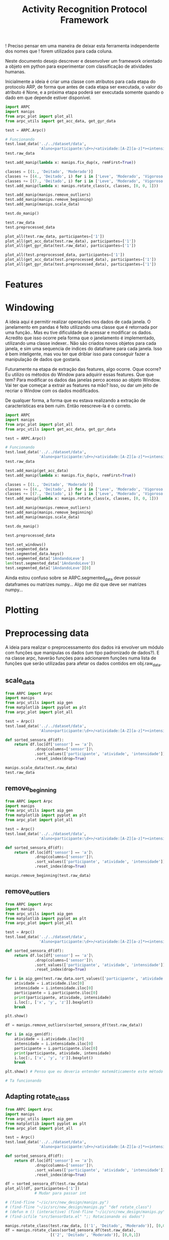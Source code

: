 #+title: Activity Recognition Protocol Framework


! Preciso pensar em uma maneira de deixar esta ferramenta independente dos nomes que
! forem utilizados para cada coluna.


Neste documento desejo descrever e desenvolver um framework orientado a objeto em python
para experimentar com classificação de atividades humanas.

Inicialmente a ideia é criar uma classe com atributos para cada etapa do protocolo ARP,
de forma que antes de cada etapa ser executada, o valor do atributo é None, e a próxima
etapa poderá ser executada somente quando o dado em que depende estiver disponível.

#+transclude: [[file:ARPC.py]]  :src python

# (defun a () (interactive) (find-icfile "src/new_design/ARPC.py"))

# (find-icfile "src/new_design/ARPC.py" "# Preprocessing data")
# (find-icfile "src/new_design/")
# (find-icfile "src/new_design/arpc_utils.py")

#+name: arpc test
#+begin_src python
import ARPC
import manips
from arpc_plot import plot_all
from arpc_utils import get_acc_data, get_gyr_data

test = ARPC.Arpc()

# Funcionando
test.load_data('../../dataset/data',
               'Aluno<participante:\d+>/<atividade:[A-Z][a-z]*><intensidade:[A-Z][a-z]*>.txt')
test.raw_data

test.add_manip(lambda x: manips.fix_dup(x, remFirst=True))

classes = [(1., 'Deitado', 'Moderado')]
classes += [(4., 'Deitado', i) for i in ['Leve', 'Moderado', 'Vigoroso']]
classes += [(7., 'Deitado', i) for i in ['Leve', 'Moderado', 'Vigoroso']]
test.add_manip(lambda x: manips.rotate_class(x, classes, [0, 0, 1]))

test.add_manip(manips.remove_outliers)
test.add_manip(manips.remove_beginning)
test.add_manip(manips.scale_data)

test.do_manip()

test.raw_data
test.preprocessed_data

plot_all(test.raw_data, participantes=['1'])
plot_all(get_acc_data(test.raw_data), participantes=['1'])
plot_all(get_gyr_data(test.raw_data), participantes=['1'])

plot_all(test.preprocessed_data, participantes=['1'])
plot_all(get_acc_data(test.preprocessed_data), participantes=['1'])
plot_all(get_gyr_data(test.preprocessed_data), participantes=['1'])
#+end_src

* Features



* Windowing

A ideia aqui é permitir realizar operações nos dados de cada janela.
O janelamento em pandas é feito utilizando uma classe que é retornada por uma função..
Mas eu tive dificuldade de acessar e modificar os dados. Acredito que isso ocorre pela forma que o janelamento
é implementado, utilizando uma classe indexer.. Não são criados novos objetos para cada janela, e sim uma sequencia de
indices do dataframe para cada janela. Isso é bem inteligente, mas vou ter que driblar isso para conseguir fazer a
manipulação de dados que gostaria.

Futuramente na etapa de extração das features, algo ocorre. 
Oque ocorre? Eu utilizo os métodos do Window para adquirir essas features.
Que que tem? Para modificar os dados das janelas perco acesso ao objeto Window.
Vai ter que começar a extrair as features na mão?
Isso, ou dar um jeito de recriar o Window com os dados modificados.

De qualquer forma, a forma que eu estava realizando a extração de características era bem ruim.
Então reescreve-la é o correto.

# (find-icfile "src/new_design/")
# (find-icfile "src/new_design/arpc_window.py")
# (find-icfile "src/new_design/ARPC.py")

#+name: testing window
#+begin_src python
import ARPC
import manips
from arpc_plot import plot_all
from arpc_utils import get_acc_data, get_gyr_data

test = ARPC.Arpc()

# Funcionando
test.load_data('../../dataset/data',
               'Aluno<participante:\d+>/<atividade:[A-Z][a-z]*><intensidade:[A-Z][a-z]*>.txt')
test.raw_data

test.add_manip(get_acc_data)
test.add_manip(lambda x: manips.fix_dup(x, remFirst=True))

classes = [(1., 'Deitado', 'Moderado')]
classes += [(4., 'Deitado', i) for i in ['Leve', 'Moderado', 'Vigoroso']]
classes += [(7., 'Deitado', i) for i in ['Leve', 'Moderado', 'Vigoroso']]
test.add_manip(lambda x: manips.rotate_class(x, classes, [0, 0, 1]))

test.add_manip(manips.remove_outliers)
test.add_manip(manips.remove_beginning)
test.add_manip(manips.scale_data)

test.do_manip()

test.preprocessed_data

test.set_windows()
test.segmented_data 
test.segmented_data.keys()
test.segmented_data['1AndandoLeve']
len(test.segmented_data['1AndandoLeve'])
test.segmented_data['1AndandoLeve'][0]  
#+end_src

# Exemplo de uma janela:
#           x         y         z  tempo sensor atividade intensidade participante
# 0  1.660363 -0.374177 -1.283886  10093      a   Andando        Leve            1
# 1  1.646849 -0.378761 -1.285337  10289      a   Andando        Leve            1
# 2  1.655668 -0.377730 -1.281915  10489      a   Andando        Leve            1
# 3  1.647765 -0.376928 -1.287204  10691      a   Andando        Leve            1
# 4  1.635969 -0.366383 -1.289797  10890      a   Andando        Leve            1
# 5  1.652232 -0.378991 -1.289797  11090      a   Andando        Leve            1
# 6  1.645475 -0.376469 -1.289693  11291      a   Andando        Leve            1
# 7  1.666433 -0.387243 -1.284923  11488      a   Andando        Leve            1
# 8  1.642611 -0.377959 -1.282330  11687      a   Andando        Leve            1
# 9  1.651888 -0.379105 -1.285649  11890      a   Andando        Leve            1

Ainda estou confuso sobre se ARPC.segmented_data deve possuir dataframes ou matrizes numpy...
Algo me diz que deve ser matrizes numpy...

* Plotting

# (find-icfile "src/new_design/arpc_plot.py" "def plot_all")
# (defun p () (interactive) (find-icfile "src/new_design/arpc_plot.py" "def plot_all"))

* Preprocessing data

A ideia para realizar o preprocessamento dos dados irá envolver um módulo com funções
que manipulas os dados (um tipo padronizado de dados?). E na classe arpc, haverão funções para adcionarem
funções numa lista de funções que serão utilizadas para afetar os dados contidos em obj.raw_data.

# (find-fline "~/ic/src/new_design/manips.py")

# (find-fline "~/ic/src/SensorData.py")
# (find-fline "~/ic/src/SensorData.el")

# (find-fline "~/ic/src/new_design/arpc_utils.py")

#+transclude: [[file:./manips.py]]  :src python

** scale_data

# (defun m () (interactive) (find-icfile "src/new_design/manips.py" "def scale_data"))

#+begin_src python
from ARPC import Arpc
import manips
from arpc_utils import aip_gen
from matplotlib import pyplot as plt
from arpc_plot import plot_all

test = Arpc()
test.load_data('../../dataset/data',
               'Aluno<participante:\d+>/<atividade:[A-Z][a-z]*><intensidade:[A-Z][a-z]*>.txt')

def sorted_sensora_df(df):
    return df.loc[df['sensor'] == 'a']\
             .drop(columns=['sensor'])\
             .sort_values(['participante', 'atividade', 'intensidade'])\
             .reset_index(drop=True)

manips.scale_data(test.raw_data)
test.raw_data
#+end_src

** remove_beginning

# (defun m () (interactive) (find-icfile "src/new_design/manips.py" "def remove_beginning"))

#+begin_src python
from ARPC import Arpc
import manips
from arpc_utils import aip_gen
from matplotlib import pyplot as plt
from arpc_plot import plot_all

test = Arpc()
test.load_data('../../dataset/data',
               'Aluno<participante:\d+>/<atividade:[A-Z][a-z]*><intensidade:[A-Z][a-z]*>.txt')

def sorted_sensora_df(df):
    return df.loc[df['sensor'] == 'a']\
             .drop(columns=['sensor'])\
             .sort_values(['participante', 'atividade', 'intensidade'])\
             .reset_index(drop=True)

manips.remove_beginning(test.raw_data)
#+end_src

** remove_outliers

# https://pandas.pydata.org/pandas-docs/stable/reference/api/pandas.DataFrame.boxplot.html
# fixing remove_outliers

# (defun m () (interactive) (find-icfile "src/new_design/manips.py" "def remove_outliers"))

#+begin_src python
from ARPC import Arpc
import manips
from arpc_utils import aip_gen
from matplotlib import pyplot as plt
from arpc_plot import plot_all

test = Arpc()
test.load_data('../../dataset/data',
               'Aluno<participante:\d+>/<atividade:[A-Z][a-z]*><intensidade:[A-Z][a-z]*>.txt')

def sorted_sensora_df(df):
    return df.loc[df['sensor'] == 'a']\
             .drop(columns=['sensor'])\
             .sort_values(['participante', 'atividade', 'intensidade'])\
             .reset_index(drop=True)

for i in aip_gen(test.raw_data.sort_values(['participante', 'atividade', 'intensidade'])):
    atividade = i.atividade.iloc[0]
    intensidade = i.intensidade.iloc[0]
    participante = i.participante.iloc[0]
    print(participante, atividade, intensidade)
    i.loc[:, ['x', 'y', 'z']].boxplot()
    break

plt.show()

df = manips.remove_outliers(sorted_sensora_df(test.raw_data))

for i in aip_gen(df):
    atividade = i.atividade.iloc[0]
    intensidade = i.intensidade.iloc[0]
    participante = i.participante.iloc[0]
    print(participante, atividade, intensidade)
    i.loc[:, ['x', 'y', 'z']].boxplot()
    break

plt.show() # Penso que eu deveria entender matemáticamente este método de remoção de outliers

# Ta funcionando
#+end_src

** Adapting rotate_class

#+begin_src python
from ARPC import Arpc
import manips
from arpc_utils import aip_gen
from matplotlib import pyplot as plt
from arpc_plot import plot_all

test = Arpc()
test.load_data('../../dataset/data',
               'Aluno<participante:\d+>/<atividade:[A-Z][a-z]*><intensidade:[A-Z][a-z]*>.txt')

def sorted_sensora_df(df):
    return df.loc[df['sensor'] == 'a']\
             .drop(columns=['sensor'])\
             .sort_values(['participante', 'atividade', 'intensidade'])\
             .reset_index(drop=True)

df = sorted_sensora_df(test.raw_data)
plot_all(df, participantes=['1'])
             # Mudar para passar int

# (find-fline "~/ic/src/new_design/manips.py")
# (find-fline "~/ic/src/new_design/manips.py" "def rotate_class")
# (defun m () (interactive) (find-fline "~/ic/src/new_design/manips.py" "def rotate_class"))
# (find-icfile "src/SensorData.el" ";; Rotacionando os dados")

manips.rotate_class(test.raw_data, [('1', 'Deitado', 'Moderado')], [0,0,1])
df = manips.rotate_class(sorted_sensora_df(test.raw_data),   
                    [('2', 'Deitado', 'Moderado')], [0,0,1])

plot_all(df, participantes=['2'])
#+end_src

** Fixing fix_dups
#+name: teste manips.fix_dups
#+begin_src python
from ARPC import Arpc
import manips
from arpc_utils import aip_gen
from matplotlib import pyplot as plt
from arpc_plot import plot_all

test = Arpc()
test.load_data('../../dataset/data',
               'Aluno<participante:\d+>/<atividade:[A-Z][a-z]*><intensidade:[A-Z][a-z]*>.txt')

# ! Se eu der sort no dataframe pelo tempo, não será possível identificar labels que
# ! possuem duas séries temporais embutidas, pois essa identificação é feita encontrando
# ! uma amostra onde o tempo é inferior ao tempo da amostra anterior

# (find-fline "~/ic/src/new_design/manips.py")
# (find-fline "~/ic/src/new_design/manips.py" "# DEBUGGING !")
test.raw_data
t = test.raw_data
t.loc[t['sensor'] == 'a'].drop(columns=['sensor'])
t.loc[t['sensor'] == 'a'].drop(columns=['sensor']).columns
ta = t.loc[t['sensor'] == 'a'].drop(columns=['sensor']).reset_index(drop=True)
ta
ta.sort_values(['participante', 'atividade', 'intensidade'])
tas = ta.sort_values(['participante', 'atividade', 'intensidade']).reset_index(drop=True)

manips.fix_dup(tas)
manips.fix_dup(tas, remFirst=True)

plot_all(manips.fix_dup(tas), participantes=['1'])                # Deu errado
plot_all(manips.fix_dup(tas, remFirst=True), participantes=['1']) # Deu certo

# =======================================================================

manips.fix_dup(tas)
#   File "/home/brnm/ic/src/new_design/manips.py", line 48, in fix_dup
#     df_aux['tempo'] = tempo.values
# ValueError: Length of values (602) does not match length of index (300)

manips.fix_dup(tas, remFirst=True)
#   File "/home/brnm/ic/src/new_design/manips.py", line 48, in fix_dup
#     df_aux['tempo'] = tempo.values
# ValueError: Length of values (302) does not match length of index (300)

# OFF TOPIC: Eu adoro fazer esses documentos quando
# 
#       ( fica legível e combina com como minha mente funciona, |
#         vai além de instruções, se torna plataforma para dispor o pensamento |
#         se torna uma expressão doque está passando em minha mente )
# 
#            acho muito bacana e fico grato com isso.

# Estou desfocando da tarefa de desbugar a parada
#+end_src

* Loading raw_data 

Comecei a me confundir muito com como eu vou tanglar isso aqui.

# (find-fline "~/ic/src/new_design/load_data.py")

#+transclude: [[file:./load_data.py]]  :src python

#+name: test load_data
#+begin_src python
import load_data
from pprint import pprint

# Funcionando como esperado
# (find-fline "~/ic/src/new_design/load_data.py" "def process_name_scheme")
name_scheme = "Aluno<participante:\d+>/<atividade:[A-Z][a-z]*><intensidade:[A-Z][a-z]*>.txt"
pprint(load_data.process_name_scheme(name_scheme))
r = load_data.process_name_scheme(name_scheme)


# Funcionando como esperado
# (find-fline "~/ic/src/new_design/load_data.py" "def list_files")
load_data.list_files('../../dataset/data/', r[0])

# Funcionando
# (find-fline "~/ic/src/new_design/load_data.py" "load_data")
load_data.load_data('../../dataset/data/', "Aluno<participante:\d+>/<atividade:[A-Z][a-z]*><intensidade:[A-Z][a-z]*>.txt")
#+end_src

** Como cheguei nesta solução

Eu estava utilizando um esquema com list comprehensions para especificar o nome dos arquivos
a serem carregados na memória pelo pandas.
No momento em que os dados eram carregados eu adcionava valores para novas colunas que
indicavam qual era o participante, qual a atividade e qual a intensidade.
Esses campos eram futuramente utilizados para selecionar quais dados seriam utilizados nas
operações.

#+name: Código antigo responsável por carregar dados na memória
#+begin_src python

# for loading data
atividades   = ['Andando', 'Sentado', 'Deitado']
intensidades = ['Leve', 'Moderado', 'Vigoroso']

p_dir        = ['Aluno'+str(i+1) for i in range(11)]

    def __init__(self, dataset_dir  = '~/ic/dataset/data/', extension='.txt'):
        df = pd.DataFrame(columns=['x', 'y', 'z', 'tempo', 'sensor'])

        full_paths = {}
        for p in p_dir:
            full_paths[p] = {}
            for a in atividades:
                full_paths[p][a] = {}
                for i in intensidades:
                    full_paths[p][a][i] = dataset_dir + p + '/' + a + i + extension

        participantes = list(range(len(p_dir)))

        # Loading data
        for p, pn in zip(p_dir, participantes):
            for a in atividades:
                for i in intensidades:
                    df_r = pd.read_csv(full_paths[p][a][i], delim_whitespace=True,
                                    names=['x', 'y', 'z', 'tempo', 'sensor'])\
                            .assign(Atividade = a,
                                    Intensidade = i,
                                    Participante = pn)

                    df_r = df_r.loc[df_r['sensor'] == 'a']

                    df = pd.concat([df, df_r], ignore_index=True)

        self.data = df
        self.participantes = participantes
#+end_src

As informações necessárias para realizar o carregamento dos dados são:
1. O diretório root onde os arquivos se encontram
2. O esquema de nomes dos arquivos

O esquema de nomes dos arquivos informa metadados sobre os dados contidos no arquivo.
Como este esquema poderia ser informado de forma que automatize a inserção dos metadados no
DataFrame do pandas?

#+begin_src python :session name_scheme
root_dir = "~/ic/dataset/"
scheme   = "Aluno<participante:\d+>/<atividade:[A-Z]\w*><intensidade:[A-Z]\w*>.csv"
#+end_src

Deste esquema deveria ser possível inferir que ao carregar um arquivo na memória,
determinados campos que fazem parte do nome do arquivo servirão para prenhcer novas
colunas que serão criadas.

Então da string 'scheme' deve ser possível extrair:
#+begin_src python
[('participante', r'\d+'     ),   # Nome de cada campo que será adcionado nos dados
 ('atividade',    r'[A-Z]\w*'),   # junto com a regexp que irá buscar o valor no nome
 ('intensidade',  r'[A-Z]\w*')]

r'Aluno\d+/[A-Z]\w*[A-Z]\w*.csv' # Para selecionar todos os arquivos que serão carregados
                                 # na memória
#+end_src

A segunda regexp deve ser usada para adquirir a lista de todos os arquivos que serão
carregados na memória a partir do 'root_dir'.
# https://stackoverflow.com/questions/3207219/how-do-i-list-all-files-of-a-directory
# https://docs.python.org/2/library/os.html#os.listdir
# https://stackoverflow.com/questions/2212643/python-recursive-folder-read
# https://docs.python.org/3/library/os.html#os.walk
